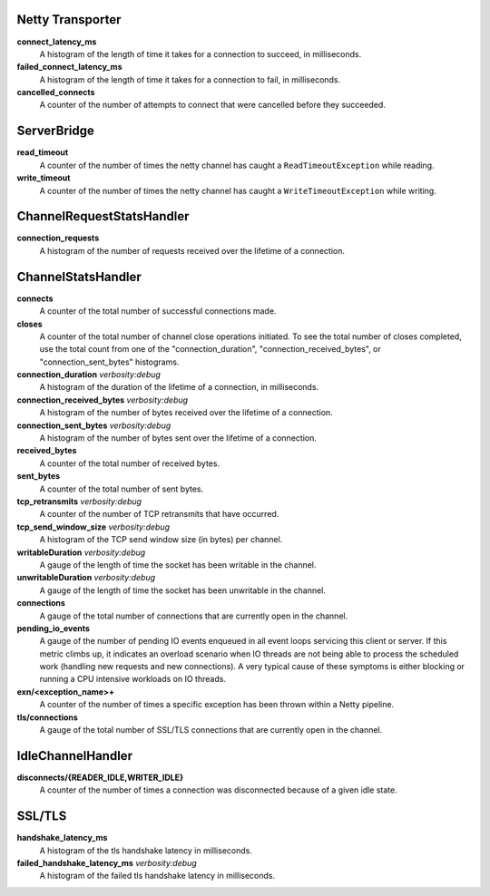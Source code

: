 Netty Transporter
<<<<<<<<<<<<<<<<<

**connect_latency_ms**
  A histogram of the length of time it takes for a connection to succeed,
  in milliseconds.

**failed_connect_latency_ms**
  A histogram of the length of time it takes for a connection to fail,
  in milliseconds.

**cancelled_connects**
  A counter of the number of attempts to connect that were cancelled before
  they succeeded.

ServerBridge
<<<<<<<<<<<<

**read_timeout**
  A counter of the number of times the netty channel has caught a
  ``ReadTimeoutException`` while reading.

**write_timeout**
  A counter of the number of times the netty channel has caught a
  ``WriteTimeoutException`` while writing.

ChannelRequestStatsHandler
<<<<<<<<<<<<<<<<<<<<<<<<<<

**connection_requests**
  A histogram of the number of requests received over the lifetime of a
  connection.

ChannelStatsHandler
<<<<<<<<<<<<<<<<<<<

**connects**
  A counter of the total number of successful connections made.

**closes**
  A counter of the total number of channel close operations initiated. To see the
  total number of closes completed, use the total count from one of the
  "connection_duration", "connection_received_bytes", or "connection_sent_bytes"
  histograms.

**connection_duration** `verbosity:debug`
  A histogram of the duration of the lifetime of a connection, in milliseconds.

**connection_received_bytes** `verbosity:debug`
  A histogram of the number of bytes received over the lifetime of a connection.

**connection_sent_bytes** `verbosity:debug`
  A histogram of the number of bytes sent over the lifetime of a connection.

**received_bytes**
  A counter of the total number of received bytes.

**sent_bytes**
  A counter of the total number of sent bytes.

**tcp_retransmits** `verbosity:debug`
  A counter of the number of TCP retransmits that have occurred.

**tcp_send_window_size** `verbosity:debug`
  A histogram of the TCP send window size (in bytes) per channel.

**writableDuration** `verbosity:debug`
  A gauge of the length of time the socket has been writable in the channel.

**unwritableDuration** `verbosity:debug`
  A gauge of the length of time the socket has been unwritable in the channel.

**connections**
  A gauge of the total number of connections that are currently open in the
  channel.

**pending_io_events**
  A gauge of the number of pending IO events enqueued in all event loops servicing
  this client or server. If this metric climbs up, it indicates an overload scenario
  when IO threads are not being able to process the scheduled work (handling new
  requests and new connections). A very typical cause of these symptoms is either
  blocking or running a CPU intensive workloads on IO threads.

**exn/<exception_name>+**
  A counter of the number of times a specific exception has been thrown within
  a Netty pipeline.

**tls/connections**
  A gauge of the total number of SSL/TLS connections that are currently open in
  the channel.

IdleChannelHandler
<<<<<<<<<<<<<<<<<<

**disconnects/{READER_IDLE,WRITER_IDLE}**
  A counter of the number of times a connection was disconnected because of a
  given idle state.

SSL/TLS
<<<<<<<

**handshake_latency_ms**
   A histogram of the tls handshake latency in milliseconds.

**failed_handshake_latency_ms** `verbosity:debug`
   A histogram of the failed tls handshake latency in milliseconds.
